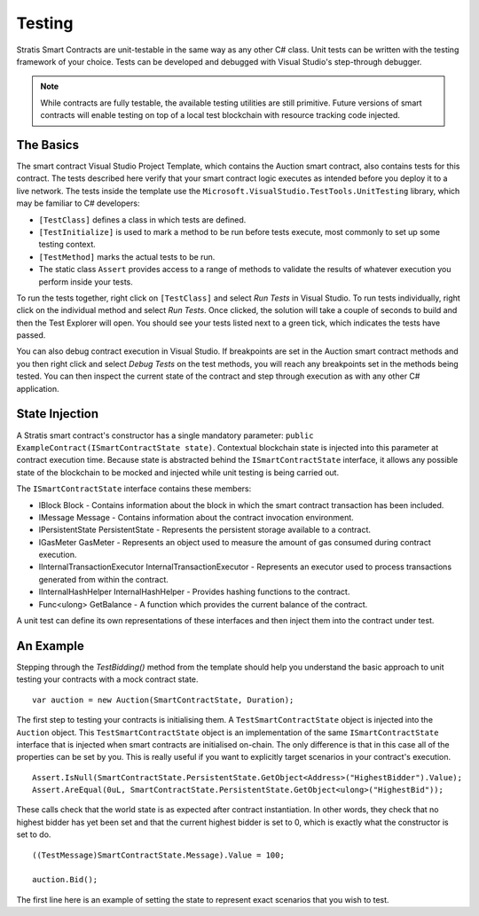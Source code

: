 ###############################
Testing
###############################

Stratis Smart Contracts are unit-testable in the same way as any other C# class. Unit tests can be written with the testing framework of your choice. Tests can be developed and debugged with Visual Studio's step-through debugger.

.. note::
  While contracts are fully testable, the available testing utilities are still primitive. Future versions of smart contracts will enable testing on top of a local test blockchain with resource tracking code injected.

The Basics
----------

The smart contract Visual Studio Project Template, which contains the Auction smart contract, also contains tests for this contract. The tests described here verify that your smart contract logic executes as intended before you deploy it to a live network. The tests inside the template use the ``Microsoft.VisualStudio.TestTools.UnitTesting`` library, which may be familiar to C# developers:

- ``[TestClass]`` defines a class in which tests are defined.
- ``[TestInitialize]`` is used to mark a method to be run before tests execute, most commonly to set up some testing context.
- ``[TestMethod]`` marks the actual tests to be run.
- The static class ``Assert`` provides access to a range of methods to validate the results of whatever execution you perform inside your tests.

To run the tests together, right click on ``[TestClass]`` and select `Run Tests` in Visual Studio. To run tests individually, right click on the individual method and select `Run Tests`. Once clicked, the solution will take a couple of seconds to build and then the Test Explorer will open. You should see your tests listed next to a green tick, which indicates the tests have passed.

You can also debug contract execution in Visual Studio. If breakpoints are set in the Auction smart contract methods and you then right click and select `Debug Tests` on the test methods, you will reach any breakpoints set in the methods being tested. You can then inspect the current state of the contract and step through execution as with any other C# application.

State Injection
---------------

A Stratis smart contract's constructor has a single mandatory parameter: ``public ExampleContract(ISmartContractState state)``. Contextual blockchain state is injected into this parameter at contract execution time. Because state is abstracted behind the ``ISmartContractState`` interface, it allows any possible state of the blockchain to be mocked and injected while unit testing is being carried out.

The ``ISmartContractState`` interface contains these members:

* IBlock Block - Contains information about the block in which the smart contract transaction has been included.
* IMessage Message - Contains information about the contract invocation environment.
* IPersistentState PersistentState - Represents the persistent storage available to a contract.
* IGasMeter GasMeter - Represents an object used to measure the amount of gas consumed during contract execution.
* IInternalTransactionExecutor InternalTransactionExecutor - Represents an executor used to process transactions generated from within the contract.
* IInternalHashHelper InternalHashHelper - Provides hashing functions to the contract.
* Func<ulong> GetBalance - A function which provides the current balance of the contract.

A unit test can define its own representations of these interfaces and then inject them into the contract under test.

An Example
----------

Stepping through the `TestBidding()` method from the template should help you understand the basic approach to unit testing your contracts with a mock contract state.

::

  var auction = new Auction(SmartContractState, Duration);

The first step to testing your contracts is initialising them. A ``TestSmartContractState`` object is injected into the ``Auction`` object. This ``TestSmartContractState`` object is an implementation of the same ``ISmartContractState`` interface that is injected when smart contracts are initialised on-chain. The only difference is that in this case all of the properties can be set by you. This is really useful if you want to explicitly target scenarios in your contract's execution.

::

  Assert.IsNull(SmartContractState.PersistentState.GetObject<Address>("HighestBidder").Value);
  Assert.AreEqual(0uL, SmartContractState.PersistentState.GetObject<ulong>("HighestBid"));

These calls check that the world state is as expected after contract instantiation. In other words, they check that no highest bidder has yet been set and that the current highest bidder is set to 0, which is exactly what the constructor is set to do.

::

  ((TestMessage)SmartContractState.Message).Value = 100;

  auction.Bid();

The first line here is an example of setting the state to represent exact scenarios that you wish to test.
